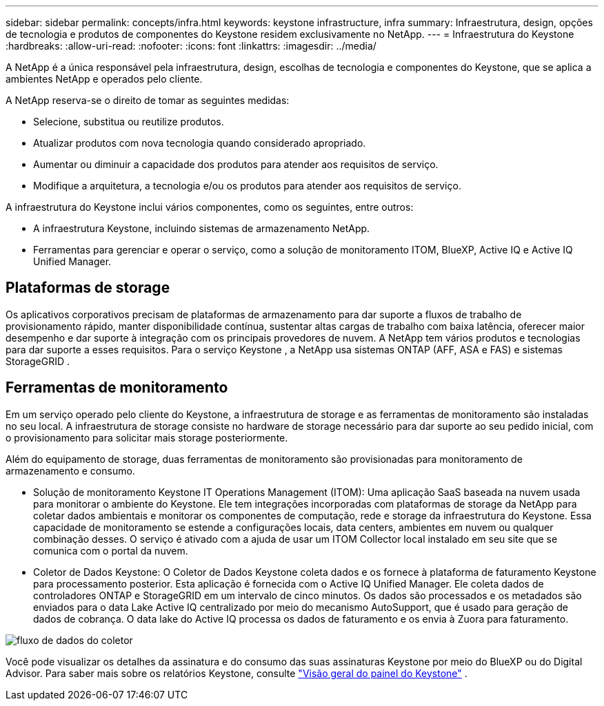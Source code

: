 ---
sidebar: sidebar 
permalink: concepts/infra.html 
keywords: keystone infrastructure, infra 
summary: Infraestrutura, design, opções de tecnologia e produtos de componentes do Keystone residem exclusivamente no NetApp. 
---
= Infraestrutura do Keystone
:hardbreaks:
:allow-uri-read: 
:nofooter: 
:icons: font
:linkattrs: 
:imagesdir: ../media/


[role="lead"]
A NetApp é a única responsável pela infraestrutura, design, escolhas de tecnologia e componentes do Keystone, que se aplica a ambientes NetApp e operados pelo cliente.

A NetApp reserva-se o direito de tomar as seguintes medidas:

* Selecione, substitua ou reutilize produtos.
* Atualizar produtos com nova tecnologia quando considerado apropriado.
* Aumentar ou diminuir a capacidade dos produtos para atender aos requisitos de serviço.
* Modifique a arquitetura, a tecnologia e/ou os produtos para atender aos requisitos de serviço.


A infraestrutura do Keystone inclui vários componentes, como os seguintes, entre outros:

* A infraestrutura Keystone, incluindo sistemas de armazenamento NetApp.
* Ferramentas para gerenciar e operar o serviço, como a solução de monitoramento ITOM, BlueXP, Active IQ e Active IQ Unified Manager.




== Plataformas de storage

Os aplicativos corporativos precisam de plataformas de armazenamento para dar suporte a fluxos de trabalho de provisionamento rápido, manter disponibilidade contínua, sustentar altas cargas de trabalho com baixa latência, oferecer maior desempenho e dar suporte à integração com os principais provedores de nuvem. A NetApp tem vários produtos e tecnologias para dar suporte a esses requisitos. Para o serviço Keystone , a NetApp usa sistemas ONTAP (AFF, ASA e FAS) e sistemas StorageGRID .



== Ferramentas de monitoramento

Em um serviço operado pelo cliente do Keystone, a infraestrutura de storage e as ferramentas de monitoramento são instaladas no seu local. A infraestrutura de storage consiste no hardware de storage necessário para dar suporte ao seu pedido inicial, com o provisionamento para solicitar mais storage posteriormente.

Além do equipamento de storage, duas ferramentas de monitoramento são provisionadas para monitoramento de armazenamento e consumo.

* Solução de monitoramento Keystone IT Operations Management (ITOM): Uma aplicação SaaS baseada na nuvem usada para monitorar o ambiente do Keystone. Ele tem integrações incorporadas com plataformas de storage da NetApp para coletar dados ambientais e monitorar os componentes de computação, rede e storage da infraestrutura do Keystone. Essa capacidade de monitoramento se estende a configurações locais, data centers, ambientes em nuvem ou qualquer combinação desses. O serviço é ativado com a ajuda de usar um ITOM Collector local instalado em seu site que se comunica com o portal da nuvem.
* Coletor de Dados Keystone: O Coletor de Dados Keystone coleta dados e os fornece à plataforma de faturamento Keystone para processamento posterior. Esta aplicação é fornecida com o Active IQ Unified Manager. Ele coleta dados de controladores ONTAP e StorageGRID em um intervalo de cinco minutos. Os dados são processados e os metadados são enviados para o data Lake Active IQ centralizado por meio do mecanismo AutoSupport, que é usado para geração de dados de cobrança. O data lake do Active IQ processa os dados de faturamento e os envia à Zuora para faturamento.


image:data-collector-flow.png["fluxo de dados do coletor"]

Você pode visualizar os detalhes da assinatura e do consumo das suas assinaturas Keystone por meio do BlueXP ou do Digital Advisor. Para saber mais sobre os relatórios Keystone, consulte link:../integrations/dashboard-overview.html["Visão geral do painel do Keystone"] .
